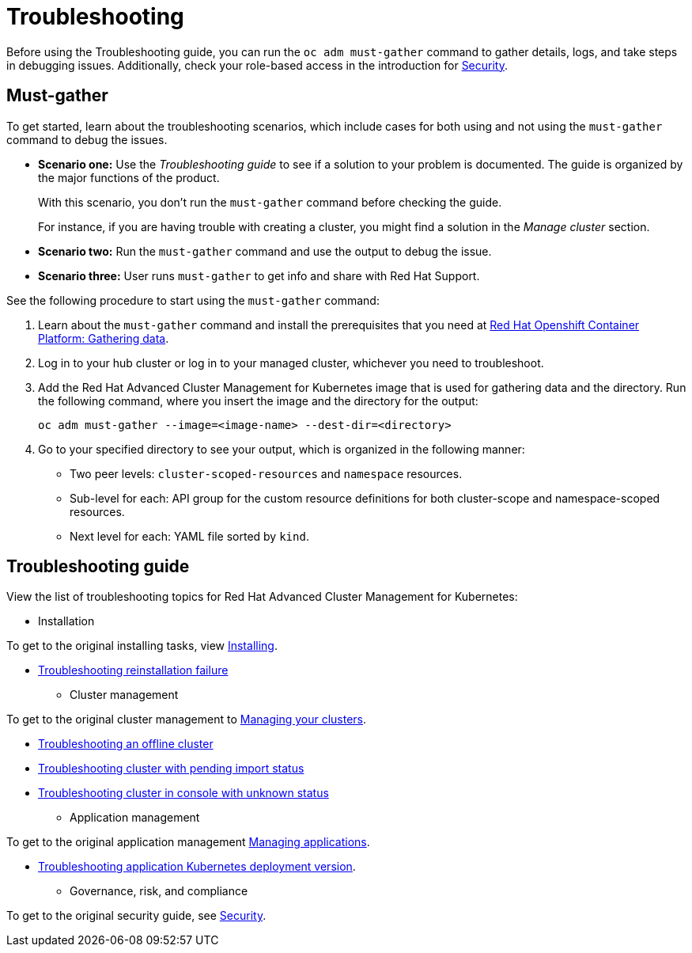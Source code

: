 [#troubleshooting]
= Troubleshooting

Before using the Troubleshooting guide, you can run the `oc adm must-gather` command to gather details, logs, and take steps in debugging issues. Additionally, check your role-based access in the introduction for link:../security/security_intro.adoc#role-based-access-control[Security].

[#must-gather]
== Must-gather

To get started, learn about the troubleshooting scenarios, which include cases for both using and not using the `must-gather` command to debug the issues.

* *Scenario one:* Use the _Troubleshooting guide_ to see if a solution to your problem is documented. The guide is organized by the major functions of the product.

+
With this scenario, you don't run the `must-gather` command before checking the guide.
+

For instance, if you are having trouble with creating a cluster, you might find a solution in the _Manage cluster_ section.
+

* *Scenario two:* Run the `must-gather` command and use the output to debug the issue.
+

* *Scenario three:* User runs `must-gather` to get info and share with Red Hat Support.

See the following procedure to start using the `must-gather` command:

. Learn about the `must-gather` command and install the prerequisites that you need at https://docs.openshift.com/container-platform/4.4/support/gathering-cluster-data.html[Red Hat Openshift Container Platform: Gathering data].

. Log in to your hub cluster or log in to your managed cluster, whichever you need to troubleshoot.

. Add the Red Hat Advanced Cluster Management for Kubernetes image that is used for gathering data and the directory. Run the following command, where you insert the image and the directory for the output:

+
----
oc adm must-gather --image=<image-name> --dest-dir=<directory>
----

. Go to your specified directory to see your output, which is organized in the following manner:

 - Two peer levels: `cluster-scoped-resources` and `namespace` resources.
 - Sub-level for each: API group for the custom resource definitions for both cluster-scope and namespace-scoped resources.
 - Next level for each: YAML file sorted by `kind`.

[#troubleshooting-guide]
== Troubleshooting guide

View the list of troubleshooting topics for Red Hat Advanced Cluster Management for Kubernetes:

* Installation

To get to the original installing tasks, view link:../install/install_overview.adoc[Installing].

 ** xref:../troubleshoot_acm/trouble_reinstall.adoc#troubleshooting-installation-failure[Troubleshooting reinstallation failure]

* Cluster management

To get to the original cluster management to link:..manage_cluster/intro.adoc[Managing your clusters].

 ** xref:../troubleshoot_acm/trouble_cluster_offline.adoc#troubleshooting-an-offline-cluster[Troubleshooting an offline cluster]
 ** xref:../troubleshoot_acm/trouble_import_status.adoc#troubleshooting-cluster-with-pending-import-status[Troubleshooting cluster with pending import status]
 ** xref:../troubleshoot_acm/trouble_console_status.adoc#troubleshooting-cluster-in-console-with-unknown-status[Troubleshooting cluster in console with unknown status]

* Application management

To get to the original application management link:..manage_applications/app_management_overview.adoc[Managing applications].

 ** xref:../troubleshoot_acm/trouble_app_deploy.adoc#troubleshooting-application-kubernetes-deployment-version[Troubleshooting application Kubernetes deployment version].
* Governance, risk, and compliance

To get to the original security guide, see link:../security/security_intro.adoc[Security].
